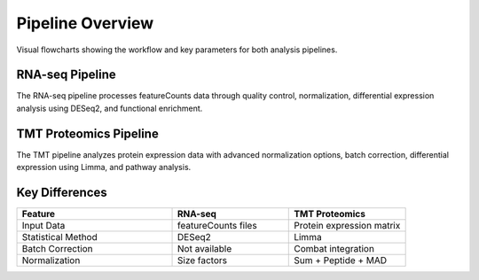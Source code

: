 Pipeline Overview
=================

Visual flowcharts showing the workflow and key parameters for both analysis pipelines.

RNA-seq Pipeline
---------------

.. image:: rnaseq_pipeline.svg
   :width: 100%
   :alt: RNA-seq Pipeline Flowchart
   :align: center

The RNA-seq pipeline processes featureCounts data through quality control, normalization, differential expression analysis using DESeq2, and functional enrichment.

TMT Proteomics Pipeline
----------------------

.. image:: Proteomics_pipeline.svg
   :width: 100%
   :alt: TMT Proteomics Pipeline Flowchart
   :align: center

The TMT pipeline analyzes protein expression data with advanced normalization options, batch correction, differential expression using Limma, and pathway analysis.

Key Differences
--------------

.. list-table::
   :header-rows: 1
   :widths: 40 30 30

   * - Feature
     - RNA-seq
     - TMT Proteomics
   * - Input Data
     - featureCounts files
     - Protein expression matrix
   * - Statistical Method
     - DESeq2
     - Limma
   * - Batch Correction
     - Not available
     - Combat integration
   * - Normalization
     - Size factors
     - Sum + Peptide + MAD